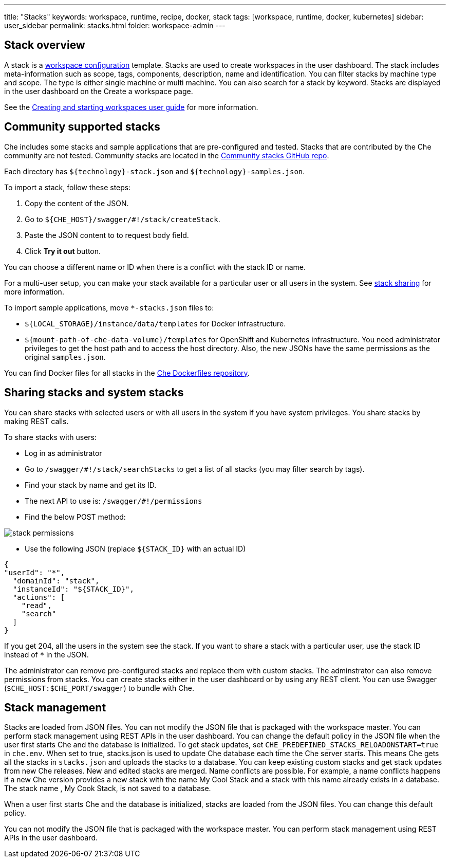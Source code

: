 ---
title: "Stacks"
keywords: workspace, runtime, recipe, docker, stack
tags: [workspace, runtime, docker, kubernetes]
sidebar: user_sidebar
permalink: stacks.html
folder: workspace-admin
---


[id="what-are-stacks"]
== Stack overview

A stack is a link:workspace-data-model.html[workspace configuration] template. Stacks are used to create workspaces in the user dashboard. The stack includes meta-information such as scope, tags, components, description, name and identification.  You can filter stacks by machine type and scope. The type is either single machine or multi machine.  You can also search for a stack by keyword. Stacks are displayed in the user dashboard on the Create a workspace page.

See the link:creating-starting-workspaces.html[Creating and starting workspaces user guide] for more information.

[id="community-supported-stacks"]
== Community supported stacks

Che includes some stacks and sample applications that are pre-configured and tested. Stacks that are contributed by the Che community are not tested. Community stacks are located in the https://github.com/che-samples/community-stacks[Community stacks GitHub repo].

Each directory has `${technology}-stack.json` and `${technology}-samples.json`.

To import a stack, follow these steps:

.  Copy the content of the JSON.
.  Go to `${CHE_HOST}/swagger/#!/stack/createStack`.
.  Paste the JSON content to to request body field.
.  Click *Try it out* button.

You can choose a different name or ID when there is a conflict with the stack ID or name.

For a multi-user setup, you can make your stack available for a particular user or all users in the system.  See link:#stack-sharing-and-system-stacks[stack sharing] for more information.

To import sample applications, move `*-stacks.json` files to:

* `${LOCAL_STORAGE}/instance/data/templates` for Docker infrastructure.
* `${mount-path-of-che-data-volume}/templates` for OpenShift and Kubernetes infrastructure. You need administrator privileges to get the host path and to access the host directory. Also, the new JSONs have the same permissions as the original `samples.json`.

You can find Docker files for all stacks in the https://github.com/eclipse/che-dockerfiles[Che Dockerfiles repository].

[id="stack-sharing-and-system-stacks"]
== Sharing stacks and system stacks

You can share stacks with selected users or with all users in the system if you have system privileges.  You share stacks by making REST calls.

To share stacks with users:

* Log in as administrator
* Go to `/swagger/#!/stack/searchStacks` to get a list of all stacks (you may filter search by tags).
* Find your stack by name and get its ID.
* The next API to use is: `/swagger/#!/permissions`
* Find the below POST method:

image::workspaces/stack_permissions.png[]

* Use the following JSON (replace `${STACK_ID}` with an actual ID)

[source,json]
----
{
"userId": "*",
  "domainId": "stack",
  "instanceId": "${STACK_ID}",
  "actions": [
    "read",
    "search"
  ]
}
----

If you get 204, all the users in the system see the stack. If you want to share a stack with a particular user, use the stack ID instead of `*` in the JSON.

The administrator can remove pre-configured stacks and replace them with custom stacks. The adminstrator can also remove permissions from stacks.  You can create stacks either in the user dashboard or by using any REST client. You can use Swagger (`$CHE_HOST:$CHE_PORT/swagger`) to bundle with Che.

[id="stacks-loading"]
== Stack management

Stacks are loaded from JSON files. You can not modify the JSON file that is packaged with the workspace master.  You can perform stack management using REST APIs in the user dashboard.
You can change the default policy in the JSON file when the user first starts Che and the database is initialized.   To get stack updates, set `CHE_PREDEFINED_STACKS_RELOADONSTART=true` in `che.env`. When set to true, stacks.json is used to update Che database each time the Che server starts. This means Che gets all the stacks in `stacks.json` and uploads the stacks to a database.
 You can keep existing custom stacks and get stack updates from new Che releases. New and edited stacks are merged. Name conflicts are possible. For example, a name conflicts happens  if a new Che version provides a new stack with the name My Cool Stack  and a stack with this name already exists in a database.  The stack name , My Cook Stack, is not saved to a database.

When a user first starts Che and the database is initialized, stacks are loaded from the JSON files.  You can change this default policy.

You can not modify the JSON file that is packaged with the workspace master.  You can perform stack management using REST APIs in the user dashboard.
